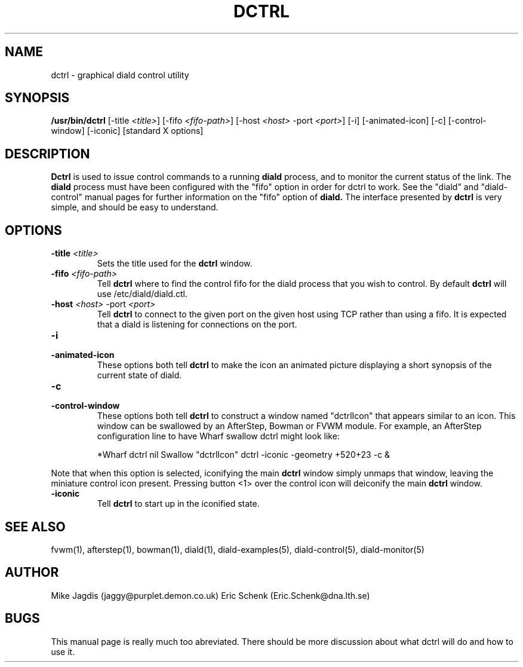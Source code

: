 .\" manual page [] for diald 2.0
.\" SH section heading
.\" SS subsection heading
.\" LP paragraph
.\" IP indented paragraph
.\" TP hanging label
.TH DCTRL 1 "DIALD 2.0 - 2001.06.16"
.SH NAME
dctrl \- graphical diald control utility
.SH SYNOPSIS
.B /usr/bin/dctrl
[-title \fI<title>\fR]
[-fifo \fI<fifo-path>\fR]
[-host \fI<host>\fR -port \fI<port>\fR]
[-i] [-animated-icon]
[-c] [-control-window] [-iconic] [standard X options]
.SH DESCRIPTION
.LP
.B Dctrl
is used to issue control commands to a running
.B diald
process,
and to monitor the current status of the link. The
.B diald
process
must have been configured with the "fifo" option in order for
dctrl to work. See the "diald" and "diald-control" manual pages for
further information on the "fifo" option of
.B diald.
The interface presented by
.B dctrl
is very simple, and should be easy to understand.

.SH OPTIONS
.TP
.B -title \fI<title>\fR
Sets the title used for the
.B dctrl
window.

.TP
.B -fifo \fI<fifo-path>\fR
Tell
.B dctrl
where to find the control fifo for the diald process that
you wish to control. By default
.B dctrl
will use /etc/diald/diald.ctl.

.TP
.B -host \fI<host>\fR -port \fI<port>\fR
Tell
.B dctrl
to connect to the given port on the given host using TCP rather than
using a fifo. It is expected that a diald is listening for connections
on the port.

.TP
.B -i
.TP
.B -animated-icon
These options both tell
.B dctrl
to make the icon an animated picture displaying a short synopsis
of the current state of diald.
.TP
.B -c
.TP
.B -control-window
These options both tell
.B dctrl
to construct a window named "dctrlIcon" that appears similar to an icon.
This window can be swallowed by an AfterStep, Bowman or FVWM module.
For example, an AfterStep configuration line to have Wharf swallow dctrl
might look like:

.IP
*Wharf dctrl   nil   Swallow "dctrlIcon" dctrl -iconic -geometry +520+23 -c &

.LP
Note that when this option is selected, iconifying the main
.B dctrl
window simply
unmaps that window, leaving the miniature control icon present.
Pressing button <1> over the control icon will deiconify the main
.B dctrl
window.

.TP
.B -iconic
Tell
.B dctrl
to start up in the iconified state.

.SH SEE ALSO
.LP
fvwm(1), afterstep(1), bowman(1), diald(1),
diald-examples(5), diald-control(5), diald-monitor(5)

.SH AUTHOR
.LP
Mike Jagdis (jaggy@purplet.demon.co.uk)
Eric Schenk (Eric.Schenk@dna.lth.se)

.SH BUGS
This manual page is really much too abreviated. There should be
more discussion about what dctrl will do and how to use it.
